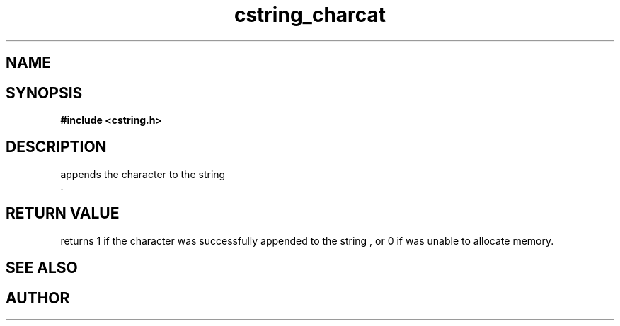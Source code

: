 .TH cstring_charcat 3 2016-01-30 "" "The Meta C Library"
.SH NAME
.Nm cstring_charcat()
.Nd Append a character to a cstring
.SH SYNOPSIS
.B #include <cstring.h>
.Fo "int cstring_charcat"
.Fa "cstring dest"
.Fa "int c"
.Fc
.SH DESCRIPTION
.Nm
appends the character
.Fa c
to the string
.Fa dest
 .
.SH RETURN VALUE
.Nm
returns 1 if the character was successfully appended to the
string
.Fa dest
, or 0 if 
.Nm
was unable to allocate memory.
.SH SEE ALSO
.Xr cstring_concat 3 ,
.Xr cstring_concat2 3 ,
.Xr cstring_concat3 3
.SH AUTHOR
.An B. Augestad, bjorn.augestad@gmail.com
